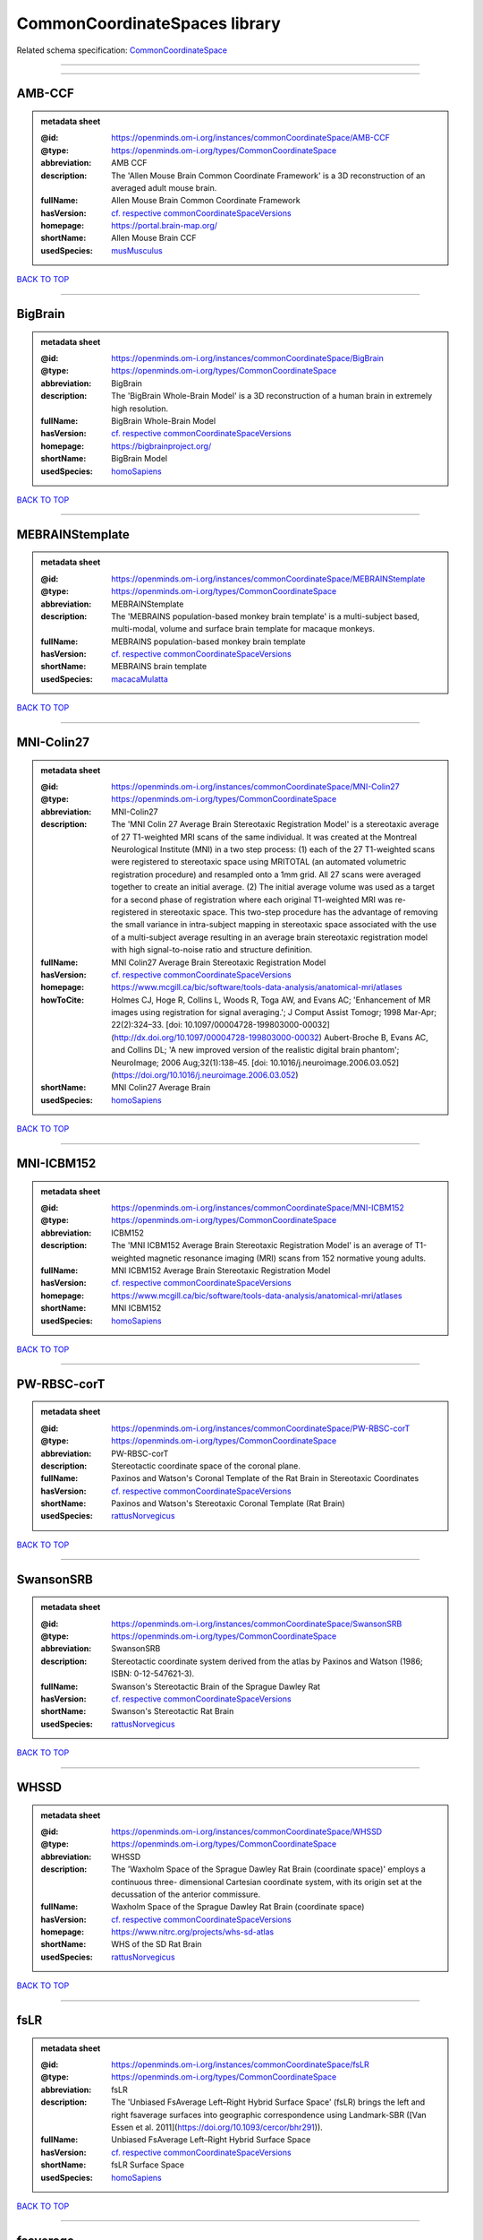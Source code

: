 ##############################
CommonCoordinateSpaces library
##############################

Related schema specification: `CommonCoordinateSpace <https://openminds-documentation.readthedocs.io/en/v4.0/schema_specifications/SANDS/atlas/commonCoordinateSpace.html>`_

------------

------------

AMB-CCF
-------

.. admonition:: metadata sheet

   :@id: https://openminds.om-i.org/instances/commonCoordinateSpace/AMB-CCF
   :@type: https://openminds.om-i.org/types/CommonCoordinateSpace
   :abbreviation: AMB CCF
   :description: The 'Allen Mouse Brain Common Coordinate Framework' is a 3D reconstruction of an averaged adult mouse brain.
   :fullName: Allen Mouse Brain Common Coordinate Framework
   :hasVersion: `cf. respective commonCoordinateSpaceVersions <https://openminds-documentation.readthedocs.io/en/v4.0/instance_libraries/commonCoordinateSpaceVersions/AMB-CCF.html>`_
   :homepage: https://portal.brain-map.org/
   :shortName: Allen Mouse Brain CCF
   :usedSpecies: `musMusculus <https://openminds-documentation.readthedocs.io/en/v4.0/instance_libraries/terminologies/species.html#musmusculus>`_

`BACK TO TOP <CommonCoordinateSpaces library_>`_

------------

BigBrain
--------

.. admonition:: metadata sheet

   :@id: https://openminds.om-i.org/instances/commonCoordinateSpace/BigBrain
   :@type: https://openminds.om-i.org/types/CommonCoordinateSpace
   :abbreviation: BigBrain
   :description: The 'BigBrain Whole-Brain Model' is a 3D reconstruction of a human brain in extremely high resolution.
   :fullName: BigBrain Whole-Brain Model
   :hasVersion: `cf. respective commonCoordinateSpaceVersions <https://openminds-documentation.readthedocs.io/en/v4.0/instance_libraries/commonCoordinateSpaceVersions/BigBrain.html>`_
   :homepage: https://bigbrainproject.org/
   :shortName: BigBrain Model
   :usedSpecies: `homoSapiens <https://openminds-documentation.readthedocs.io/en/v4.0/instance_libraries/terminologies/species.html#homosapiens>`_

`BACK TO TOP <CommonCoordinateSpaces library_>`_

------------

MEBRAINStemplate
----------------

.. admonition:: metadata sheet

   :@id: https://openminds.om-i.org/instances/commonCoordinateSpace/MEBRAINStemplate
   :@type: https://openminds.om-i.org/types/CommonCoordinateSpace
   :abbreviation: MEBRAINStemplate
   :description: The 'MEBRAINS population-based monkey brain template' is a multi-subject based, multi-modal, volume and surface brain template for macaque monkeys.
   :fullName: MEBRAINS population-based monkey brain template
   :hasVersion: `cf. respective commonCoordinateSpaceVersions <https://openminds-documentation.readthedocs.io/en/v4.0/instance_libraries/commonCoordinateSpaceVersions/MEBRAINStemplate.html>`_
   :shortName: MEBRAINS brain template
   :usedSpecies: `macacaMulatta <https://openminds-documentation.readthedocs.io/en/v4.0/instance_libraries/terminologies/species.html#macacamulatta>`_

`BACK TO TOP <CommonCoordinateSpaces library_>`_

------------

MNI-Colin27
-----------

.. admonition:: metadata sheet

   :@id: https://openminds.om-i.org/instances/commonCoordinateSpace/MNI-Colin27
   :@type: https://openminds.om-i.org/types/CommonCoordinateSpace
   :abbreviation: MNI-Colin27
   :description: The 'MNI Colin 27 Average Brain Stereotaxic Registration Model' is a stereotaxic average of 27 T1-weighted MRI scans of the same individual. It was created at the Montreal Neurological Institute (MNI) in a two step process: (1) each of the 27 T1-weighted scans were registered to stereotaxic space using MRITOTAL (an automated volumetric registration procedure) and resampled onto a 1mm grid. All 27 scans were averaged together to create an initial average. (2) The initial average volume was used as a target for a second phase of registration where each original T1-weighted MRI was re-registered in stereotaxic space. This two-step procedure has the advantage of removing the small variance in intra-subject mapping in stereotaxic space associated with the use of a multi-subject average resulting in an average brain stereotaxic registration model with high signal-to-noise ratio and structure definition.
   :fullName: MNI Colin27 Average Brain Stereotaxic Registration Model
   :hasVersion: `cf. respective commonCoordinateSpaceVersions <https://openminds-documentation.readthedocs.io/en/v4.0/instance_libraries/commonCoordinateSpaceVersions/MNI-Colin27.html>`_
   :homepage: https://www.mcgill.ca/bic/software/tools-data-analysis/anatomical-mri/atlases
   :howToCite: Holmes CJ, Hoge R, Collins L, Woods R, Toga AW, and Evans AC; 'Enhancement of MR images using registration for signal averaging.'; J Comput Assist Tomogr; 1998 Mar-Apr; 22(2):324–33. [doi: 10.1097/00004728-199803000-00032](http://dx.doi.org/10.1097/00004728-199803000-00032) Aubert-Broche B, Evans AC, and Collins DL; 'A new improved version of the realistic digital brain phantom'; NeuroImage; 2006 Aug;32(1):138–45. [doi: 10.1016/j.neuroimage.2006.03.052](https://doi.org/10.1016/j.neuroimage.2006.03.052)
   :shortName: MNI Colin27 Average Brain
   :usedSpecies: `homoSapiens <https://openminds-documentation.readthedocs.io/en/v4.0/instance_libraries/terminologies/species.html#homosapiens>`_

`BACK TO TOP <CommonCoordinateSpaces library_>`_

------------

MNI-ICBM152
-----------

.. admonition:: metadata sheet

   :@id: https://openminds.om-i.org/instances/commonCoordinateSpace/MNI-ICBM152
   :@type: https://openminds.om-i.org/types/CommonCoordinateSpace
   :abbreviation: ICBM152
   :description: The 'MNI ICBM152 Average Brain Stereotaxic Registration Model' is an average of T1-weighted magnetic resonance imaging (MRI) scans from 152 normative young adults.
   :fullName: MNI ICBM152 Average Brain Stereotaxic Registration Model
   :hasVersion: `cf. respective commonCoordinateSpaceVersions <https://openminds-documentation.readthedocs.io/en/v4.0/instance_libraries/commonCoordinateSpaceVersions/MNI-ICBM152.html>`_
   :homepage: https://www.mcgill.ca/bic/software/tools-data-analysis/anatomical-mri/atlases
   :shortName: MNI ICBM152
   :usedSpecies: `homoSapiens <https://openminds-documentation.readthedocs.io/en/v4.0/instance_libraries/terminologies/species.html#homosapiens>`_

`BACK TO TOP <CommonCoordinateSpaces library_>`_

------------

PW-RBSC-corT
------------

.. admonition:: metadata sheet

   :@id: https://openminds.om-i.org/instances/commonCoordinateSpace/PW-RBSC-corT
   :@type: https://openminds.om-i.org/types/CommonCoordinateSpace
   :abbreviation: PW-RBSC-corT
   :description: Stereotactic coordinate space of the coronal plane.
   :fullName: Paxinos and Watson's Coronal Template of the Rat Brain in Stereotaxic Coordinates
   :hasVersion: `cf. respective commonCoordinateSpaceVersions <https://openminds-documentation.readthedocs.io/en/v4.0/instance_libraries/commonCoordinateSpaceVersions/PW-RBSC-corT.html>`_
   :shortName: Paxinos and Watson's Stereotaxic Coronal Template (Rat Brain)
   :usedSpecies: `rattusNorvegicus <https://openminds-documentation.readthedocs.io/en/v4.0/instance_libraries/terminologies/species.html#rattusnorvegicus>`_

`BACK TO TOP <CommonCoordinateSpaces library_>`_

------------

SwansonSRB
----------

.. admonition:: metadata sheet

   :@id: https://openminds.om-i.org/instances/commonCoordinateSpace/SwansonSRB
   :@type: https://openminds.om-i.org/types/CommonCoordinateSpace
   :abbreviation: SwansonSRB
   :description: Stereotactic coordinate system derived from the atlas by Paxinos and Watson (1986; ISBN: 0-12-547621-3).
   :fullName: Swanson's Stereotactic Brain of the Sprague Dawley Rat
   :hasVersion: `cf. respective commonCoordinateSpaceVersions <https://openminds-documentation.readthedocs.io/en/v4.0/instance_libraries/commonCoordinateSpaceVersions/SwansonSRB.html>`_
   :shortName: Swanson's Stereotactic Rat Brain
   :usedSpecies: `rattusNorvegicus <https://openminds-documentation.readthedocs.io/en/v4.0/instance_libraries/terminologies/species.html#rattusnorvegicus>`_

`BACK TO TOP <CommonCoordinateSpaces library_>`_

------------

WHSSD
-----

.. admonition:: metadata sheet

   :@id: https://openminds.om-i.org/instances/commonCoordinateSpace/WHSSD
   :@type: https://openminds.om-i.org/types/CommonCoordinateSpace
   :abbreviation: WHSSD
   :description: The 'Waxholm Space of the Sprague Dawley Rat Brain (coordinate space)' employs a continuous three- dimensional Cartesian coordinate system, with its origin set at the decussation of the anterior commissure.
   :fullName: Waxholm Space of the Sprague Dawley Rat Brain (coordinate space)
   :hasVersion: `cf. respective commonCoordinateSpaceVersions <https://openminds-documentation.readthedocs.io/en/v4.0/instance_libraries/commonCoordinateSpaceVersions/WHSSD.html>`_
   :homepage: https://www.nitrc.org/projects/whs-sd-atlas
   :shortName: WHS of the SD Rat Brain
   :usedSpecies: `rattusNorvegicus <https://openminds-documentation.readthedocs.io/en/v4.0/instance_libraries/terminologies/species.html#rattusnorvegicus>`_

`BACK TO TOP <CommonCoordinateSpaces library_>`_

------------

fsLR
----

.. admonition:: metadata sheet

   :@id: https://openminds.om-i.org/instances/commonCoordinateSpace/fsLR
   :@type: https://openminds.om-i.org/types/CommonCoordinateSpace
   :abbreviation: fsLR
   :description: The 'Unbiased FsAverage Left–Right Hybrid Surface Space' (fsLR) brings the left and right fsaverage surfaces into geographic correspondence using Landmark-SBR ([Van Essen et al. 2011](https://doi.org/10.1093/cercor/bhr291)).
   :fullName: Unbiased FsAverage Left–Right Hybrid Surface Space
   :hasVersion: `cf. respective commonCoordinateSpaceVersions <https://openminds-documentation.readthedocs.io/en/v4.0/instance_libraries/commonCoordinateSpaceVersions/fsLR.html>`_
   :shortName: fsLR Surface Space
   :usedSpecies: `homoSapiens <https://openminds-documentation.readthedocs.io/en/v4.0/instance_libraries/terminologies/species.html#homosapiens>`_

`BACK TO TOP <CommonCoordinateSpaces library_>`_

------------

fsaverage
---------

.. admonition:: metadata sheet

   :@id: https://openminds.om-i.org/instances/commonCoordinateSpace/fsaverage
   :@type: https://openminds.om-i.org/types/CommonCoordinateSpace
   :abbreviation: fsaverage
   :fullName: FsAverage Surface Space
   :hasVersion: `cf. respective commonCoordinateSpaceVersions <https://openminds-documentation.readthedocs.io/en/v4.0/instance_libraries/commonCoordinateSpaceVersions/fsaverage.html>`_
   :shortName: FsAverage Surface Space
   :usedSpecies: `homoSapiens <https://openminds-documentation.readthedocs.io/en/v4.0/instance_libraries/terminologies/species.html#homosapiens>`_

`BACK TO TOP <CommonCoordinateSpaces library_>`_

------------

